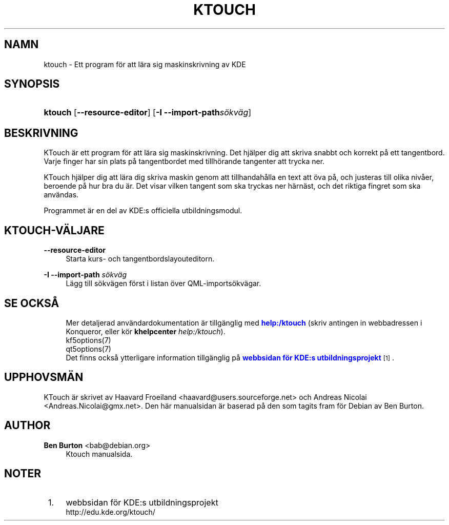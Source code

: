 '\" t
.\"     Title: \fBktouch\fR
.\"    Author: Ben Burton <bab@debian.org>
.\" Generator: DocBook XSL Stylesheets v1.79.1 <http://docbook.sf.net/>
.\"      Date: 2016-11-02
.\"    Manual: KTouch anv\(:andarhandbok
.\"    Source: KDE-program KTouch 2.3.0 (Program 16.12)
.\"  Language: Swedish
.\"
.TH "\FBKTOUCH\FR" "1" "2016\-11\-02" "KDE-program KTouch 2.3.0 (Prog" "KTouch anv\(:andarhandbok"
.\" -----------------------------------------------------------------
.\" * Define some portability stuff
.\" -----------------------------------------------------------------
.\" ~~~~~~~~~~~~~~~~~~~~~~~~~~~~~~~~~~~~~~~~~~~~~~~~~~~~~~~~~~~~~~~~~
.\" http://bugs.debian.org/507673
.\" http://lists.gnu.org/archive/html/groff/2009-02/msg00013.html
.\" ~~~~~~~~~~~~~~~~~~~~~~~~~~~~~~~~~~~~~~~~~~~~~~~~~~~~~~~~~~~~~~~~~
.ie \n(.g .ds Aq \(aq
.el       .ds Aq '
.\" -----------------------------------------------------------------
.\" * set default formatting
.\" -----------------------------------------------------------------
.\" disable hyphenation
.nh
.\" disable justification (adjust text to left margin only)
.ad l
.\" -----------------------------------------------------------------
.\" * MAIN CONTENT STARTS HERE *
.\" -----------------------------------------------------------------
.SH "NAMN"
ktouch \- Ett program f\(:or att l\(:ara sig maskinskrivning av KDE
.SH "SYNOPSIS"
.HP \w'\fBktouch\fR\ 'u
\fBktouch\fR [\fB\-\-resource\-editor\fR] [\fB\-I \-\-import\-path\fR\fIs\(:okv\(:ag\fR]
.SH "BESKRIVNING"
.PP
KTouch
\(:ar ett program f\(:or att l\(:ara sig maskinskrivning\&. Det hj\(:alper dig att skriva snabbt och korrekt p\(oa ett tangentbord\&. Varje finger har sin plats p\(oa tangentbordet med tillh\(:orande tangenter att trycka ner\&.
.PP
KTouch
hj\(:alper dig att l\(:ara dig skriva maskin genom att tillhandah\(oalla en text att \(:ova p\(oa, och justeras till olika niv\(oaer, beroende p\(oa hur bra du \(:ar\&. Det visar vilken tangent som ska tryckas ner h\(:arn\(:ast, och det riktiga fingret som ska anv\(:andas\&.
.PP
Programmet \(:ar en del av
KDE:s officiella utbildningsmodul\&.
.SH "KTOUCH\-V\(:ALJARE"
.PP
\fB\-\-resource\-editor\fR
.RS 4
Starta kurs\- och tangentbordslayouteditorn\&.
.RE
.PP
\fB\-I \-\-import\-path\fR \fIs\(:okv\(:ag\fR
.RS 4
L\(:agg till s\(:okv\(:agen f\(:orst i listan \(:over QML\-imports\(:okv\(:agar\&.
.RE
.SH "SE OCKS\(oA"
.RS 4
Mer detaljerad anv\(:andardokumentation \(:ar tillg\(:anglig med \m[blue]\fBhelp:/ktouch\fR\m[] (skriv antingen in webbadressen i Konqueror, eller k\(:or \fB\fBkhelpcenter\fR\fR\fB \fR\fB\fIhelp:/ktouch\fR\fR)\&.
.RE
.RS 4
kf5options(7)
.RE
.RS 4
qt5options(7)
.RE
.RS 4
Det finns ocks\(oa ytterligare information tillg\(:anglig p\(oa \m[blue]\fBwebbsidan f\(:or KDE:s utbildningsprojekt\fR\m[]\&\s-2\u[1]\d\s+2\&.
.RE
.SH "UPPHOVSM\(:AN"
.PP
KTouch \(:ar skrivet av
Haavard Froeiland
<haavard@users\&.sourceforge\&.net>
och
Andreas Nicolai
<Andreas\&.Nicolai@gmx\&.net>\&. Den h\(:ar manualsidan \(:ar baserad p\(oa den som tagits fram f\(:or Debian av
Ben Burton\&.
.SH "AUTHOR"
.PP
\fBBen Burton\fR <\&bab@debian\&.org\&>
.RS 4
Ktouch manualsida\&.
.RE
.SH "NOTER"
.IP " 1." 4
webbsidan f\(:or KDE:s utbildningsprojekt
.RS 4
\%http://edu.kde.org/ktouch/
.RE

